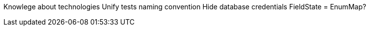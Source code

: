 Knowlege about technologies
Unify tests naming convention
Hide database credentials
FieldState = EnumMap?
